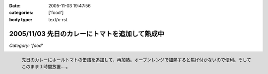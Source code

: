 :date: 2005-11-03 19:47:56
:categories: ['food']
:body type: text/x-rst

===============================================
2005/11/03 先日のカレーにトマトを追加して熟成中
===============================================

*Category: 'food'*

.. figure:: 2005curry_in_oven
  :target: images/2005curry_in_oven
  :align: left

  先日のカレーにホールトマトの缶詰を追加して、再加熱。オーブンレンジで加熱すると焦げ付かないので便利。そしてこのまま１時間放置....。



.. :extend type: text/plain
.. :extend:



.. :comments:
.. :comment id: 2005-11-28.5259004948
.. :title: Re: 先日のカレーにトマトを追加して熟成中
.. :author: やまざき
.. :date: 2005-11-08 19:03:26
.. :email: hayato@kcf.biglobe.ne.jp
.. :url: http://jinbey.com/
.. :body:
.. あっ、まったく同じ電子レンジです！我が家のレンジ。
.. 
.. これ、もう COREBlog2 ですか？
.. 私は Plone に COREBlog2 をどうインストールするのかすら分からず...
.. 「Plone 上に COREBlog のインスタンスを作る」の方法が...
.. 調べようとしているところです。 
.. 
.. まぁ一歩づつですかね。
.. 
.. 
.. :comments:
.. :comment id: 2005-11-28.5260161354
.. :title: Re: 先日のカレーにトマトを追加して熟成中
.. :author: しみずかわ
.. :date: 2005-11-08 19:16:21
.. :email: 
.. :url: 
.. :body:
.. > これ、もう COREBlog2 ですか？
.. 
.. いいえ。COREBlog1.xのplonifiedスキンを使っています。
.. サイトをPlone2.1に移行しないといけないので、しばらく後になりそうです...。
.. 
.. COREBlog2はまだ動かしてませんが、追加方法は
.. - Ploneの[サイトの管理](ログイン状態でページ右上)に入って
.. - [プロダクツを追加･削除] でCOREBlog2を追加してあげる
.. - 任意のフォルダでコンテンツとして追加
.. 
.. という手順ではないかと *想像* しています。あってるかな？
.. 
.. 
.. :comments:
.. :comment id: 2005-11-28.5261322653
.. :title: Re: 先日のカレーにトマトを追加して熟成中
.. :author: やまざき
.. :date: 2005-11-08 20:04:55
.. :email: hayato@kcf.biglobe.ne.jp
.. :url: http://jinbey.com/
.. :body:
.. > COREBlog2はまだ動かしてませんが、追加方法は
.. おぉー、"教えてください" みたいになってしまい恐縮です。
.. でも、バッチリ追加できちゃいましたっ！
.. 
.. しかも、Plone の使い方がなんとなく分かった気がします。
.. ZOPE = ZMI というイメージが強くて、COREBlog2 のインストールも
.. てっきり ZMI から行うものと思っていました。
.. 
.. 助かりました。ありがとうございます。
.. 
.. 
.. :comments:
.. :comment id: 2005-12-14.6947092104
.. :title: Re:先日のカレーにトマトを追加して熟成中
.. :author: ryousei
.. :date: 2005-12-14 15:11:34
.. :email: 
.. :url: 
.. :body:
.. > オーブンレンジで加熱すると焦げ付かないので便利。
.. 
.. この方法いいですね。今度やってみよう。
.. 
